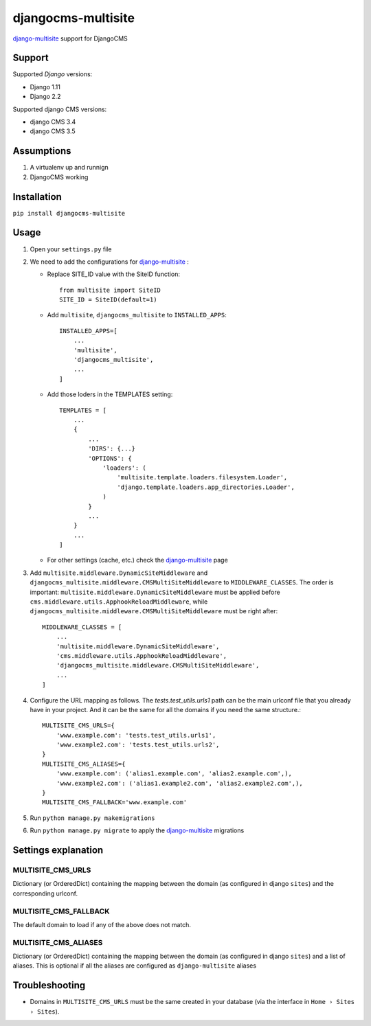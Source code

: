 ===================
djangocms-multisite
===================

`django-multisite <https://github.com/ecometrica/django-multisite>`_ support for DjangoCMS

|Gitter| |PyPiVersion| |PyVersion| |Status| |TestCoverage| |CodeClimate| |License|

Support
=======

Supported *Django* versions:

* Django 1.11
* Django 2.2

Supported django CMS versions:

* django CMS 3.4
* django CMS 3.5

Assumptions
===========

#. A virtualenv up and runnign
#. DjangoCMS working

Installation
============

``pip install djangocms-multisite``

Usage
=====

#. Open your ``settings.py`` file

#. We need to add the configurations for `django-multisite <https://github.com/ecometrica/django-multisite>`_ :

   * Replace SITE_ID value with the SiteID function::

        from multisite import SiteID
        SITE_ID = SiteID(default=1)

   * Add ``multisite``, ``djangocms_multisite`` to ``INSTALLED_APPS``::

        INSTALLED_APPS=[
            ...
            'multisite',
            'djangocms_multisite',
            ...
        ]
   * Add those loders in the TEMPLATES setting::

        TEMPLATES = [
            ...
            {
                ...
                'DIRS': {...}
                'OPTIONS': {
                    'loaders': (
                        'multisite.template.loaders.filesystem.Loader',
                        'django.template.loaders.app_directories.Loader',
                    )
                }
                ...
            }
            ...
        ]

   * For other settings (cache, etc.) check the `django-multisite <https://github.com/ecometrica/django-multisite>`_ page

#. Add ``multisite.middleware.DynamicSiteMiddleware`` and ``djangocms_multisite.middleware.CMSMultiSiteMiddleware`` to ``MIDDLEWARE_CLASSES``. The order is important: ``multisite.middleware.DynamicSiteMiddleware`` must be applied before ``cms.middleware.utils.ApphookReloadMiddleware``, while ``djangocms_multisite.middleware.CMSMultiSiteMiddleware`` must be right after::

    MIDDLEWARE_CLASSES = [
        ...
        'multisite.middleware.DynamicSiteMiddleware',
        'cms.middleware.utils.ApphookReloadMiddleware',
        'djangocms_multisite.middleware.CMSMultiSiteMiddleware',
        ...
    ]

#. Configure the URL mapping as follows. The `tests.test_utils.urls1` path can be the main urlconf file that you already have in your project. And it can be the same for all the domains if you need the same structure.::

    MULTISITE_CMS_URLS={
        'www.example.com': 'tests.test_utils.urls1',
        'www.example2.com': 'tests.test_utils.urls2',
    }
    MULTISITE_CMS_ALIASES={
        'www.example.com': ('alias1.example.com', 'alias2.example.com',),
        'www.example2.com': ('alias1.example2.com', 'alias2.example2.com',),
    }
    MULTISITE_CMS_FALLBACK='www.example.com'

#. Run ``python manage.py makemigrations``

#. Run ``python manage.py migrate`` to apply the `django-multisite <https://github.com/ecometrica/django-multisite>`_ migrations


Settings explanation
====================

MULTISITE_CMS_URLS
^^^^^^^^^^^^^^^^^^

Dictionary (or OrderedDict) containing the mapping between the domain (as configured in django
``sites``) and the corresponding urlconf.

MULTISITE_CMS_FALLBACK
^^^^^^^^^^^^^^^^^^^^^^

The default domain to load if any of the above does not match.

MULTISITE_CMS_ALIASES
^^^^^^^^^^^^^^^^^^^^^

Dictionary (or OrderedDict) containing the mapping between the domain (as configured in django
``sites``) and a list of aliases. This is optional if all the aliases are configured as
``django-multisite`` aliases

Troubleshooting
===============

* Domains in ``MULTISITE_CMS_URLS`` must be the same created in your database (via the interface in ``Home › Sites › Sites``).



.. |Gitter| image:: https://img.shields.io/badge/GITTER-join%20chat-brightgreen.svg?style=flat-square
    :target: https://gitter.im/nephila/applications
    :alt: Join the Gitter chat

.. |PyPiVersion| image:: https://img.shields.io/pypi/v/djangocms-multisite.svg?style=flat-square
    :target: https://pypi.python.org/pypi/djangocms-multisite
    :alt: Latest PyPI version

.. |PyVersion| image:: https://img.shields.io/pypi/pyversions/djangocms-multisite.svg?style=flat-square
    :target: https://pypi.python.org/pypi/djangocms-multisite
    :alt: Python versions

.. |Status| image:: https://img.shields.io/travis/nephila/djangocms-multisite.svg?style=flat-square
    :target: https://travis-ci.org/nephila/djangocms-multisite
    :alt: Latest Travis CI build status

.. |TestCoverage| image:: https://img.shields.io/coveralls/nephila/djangocms-multisite/master.svg?style=flat-square
    :target: https://coveralls.io/r/nephila/djangocms-multisite?branch=master
    :alt: Test coverage

.. |License| image:: https://img.shields.io/github/license/nephila/djangocms-multisite.svg?style=flat-square
   :target: https://pypi.python.org/pypi/djangocms-multisite/
    :alt: License

.. |CodeClimate| image:: https://codeclimate.com/github/nephila/djangocms-multisite/badges/gpa.svg?style=flat-square
   :target: https://codeclimate.com/github/nephila/djangocms-multisite
   :alt: Code Climate
